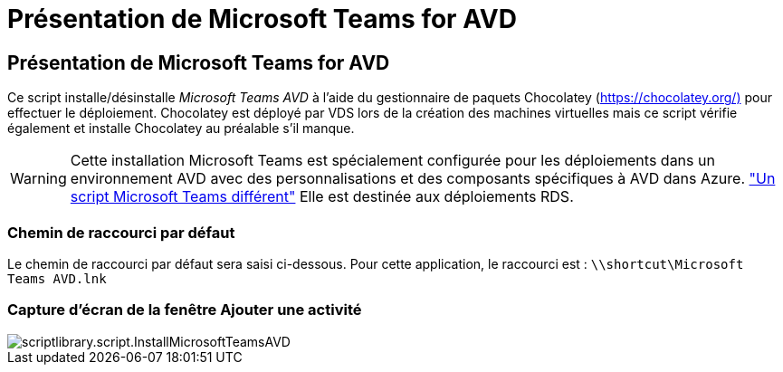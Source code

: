 = Présentation de Microsoft Teams for AVD
:allow-uri-read: 




== Présentation de Microsoft Teams for AVD

Ce script installe/désinstalle _Microsoft Teams AVD_ à l'aide du gestionnaire de paquets Chocolatey (https://chocolatey.org/)[] pour effectuer le déploiement. Chocolatey est déployé par VDS lors de la création des machines virtuelles mais ce script vérifie également et installe Chocolatey au préalable s'il manque.


WARNING: Cette installation Microsoft Teams est spécialement configurée pour les déploiements dans un environnement AVD avec des personnalisations et des composants spécifiques à AVD dans Azure. link:scriptlibrary.MicrosoftTeams.html["Un script Microsoft Teams différent"] Elle est destinée aux déploiements RDS.



=== Chemin de raccourci par défaut

Le chemin de raccourci par défaut sera saisi ci-dessous. Pour cette application, le raccourci est : `\\shortcut\Microsoft Teams AVD.lnk`



=== Capture d'écran de la fenêtre Ajouter une activité

image::scriptlibrary.script.InstallMicrosoftTeamsAVD.png[scriptlibrary.script.InstallMicrosoftTeamsAVD]

